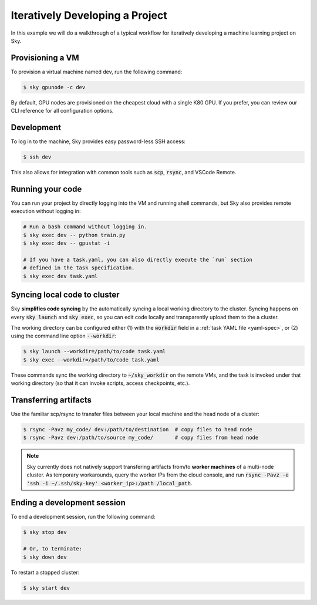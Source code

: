 .. _iter-dev:
Iteratively Developing a Project
====================================

In this example we will do a walkthrough of a typical workflow for iteratively
developing a machine learning project on Sky.

Provisioning a VM
------------------
To provision a virtual machine named dev, run the following command:

.. code-block:: console

  $ sky gpunode -c dev

By default, GPU nodes are provisioned on the cheapest cloud with a single K80 GPU.
If you prefer, you can review our CLI reference for all configuration options.

Development
------------
To log in to the machine, Sky provides easy password-less SSH access:

.. code-block:: console

  $ ssh dev

This also allows for integration with common tools such as :code:`scp`, :code:`rsync`, and
VSCode Remote.

Running your code
--------------------
You can run your project by directly logging into the VM and running shell commands, but Sky also
provides remote execution without logging in:

.. code-block:: bash

  # Run a bash command without logging in.
  $ sky exec dev -- python train.py
  $ sky exec dev -- gpustat -i

  # If you have a task.yaml, you can also directly execute the `run` section
  # defined in the task specification.
  $ sky exec dev task.yaml

Syncing local code to cluster
--------------------------------------
Sky **simplifies code syncing** by the automatically syncing a local working
directory to the cluster. Syncing happens on every :code:`sky launch` and
:code:`sky exec`, so you can edit code locally and transparently upload them to
the a cluster.

The working directory can be configured either (1) with the :code:`workdir`
field in a :ref:`task YAML file <yaml-spec>`, or (2) using the command line
option :code:`--workdir`:

.. code-block::

  $ sky launch --workdir=/path/to/code task.yaml
  $ sky exec --workdir=/path/to/code task.yaml

These commands sync the working directory to :code:`~/sky_workdir` on the remote
VMs, and the task is invoked under that working directory (so that it can invoke
scripts, access checkpoints, etc.).

Transferring artifacts
--------------------------------------
Use the familiar scp/rsync to transfer files between your local machine and the
head node of a cluster:

.. code-block::

  $ rsync -Pavz my_code/ dev:/path/to/destination  # copy files to head node
  $ rsync -Pavz dev:/path/to/source my_code/       # copy files from head node

.. note::
    Sky currently does not natively support transfering artifacts from/to
    **worker machines** of a multi-node cluster.  As temporary workarounds,
    query the worker IPs from the cloud console, and run :code:`rsync -Pavz -e
    'ssh -i ~/.ssh/sky-key' <worker_ip>:/path /local_path`.

Ending a development session
-----------------------------
To end a development session, run the following command:

.. code-block:: console

  $ sky stop dev

  # Or, to terminate:
  $ sky down dev

To restart a stopped cluster:

.. code-block:: console

  $ sky start dev
